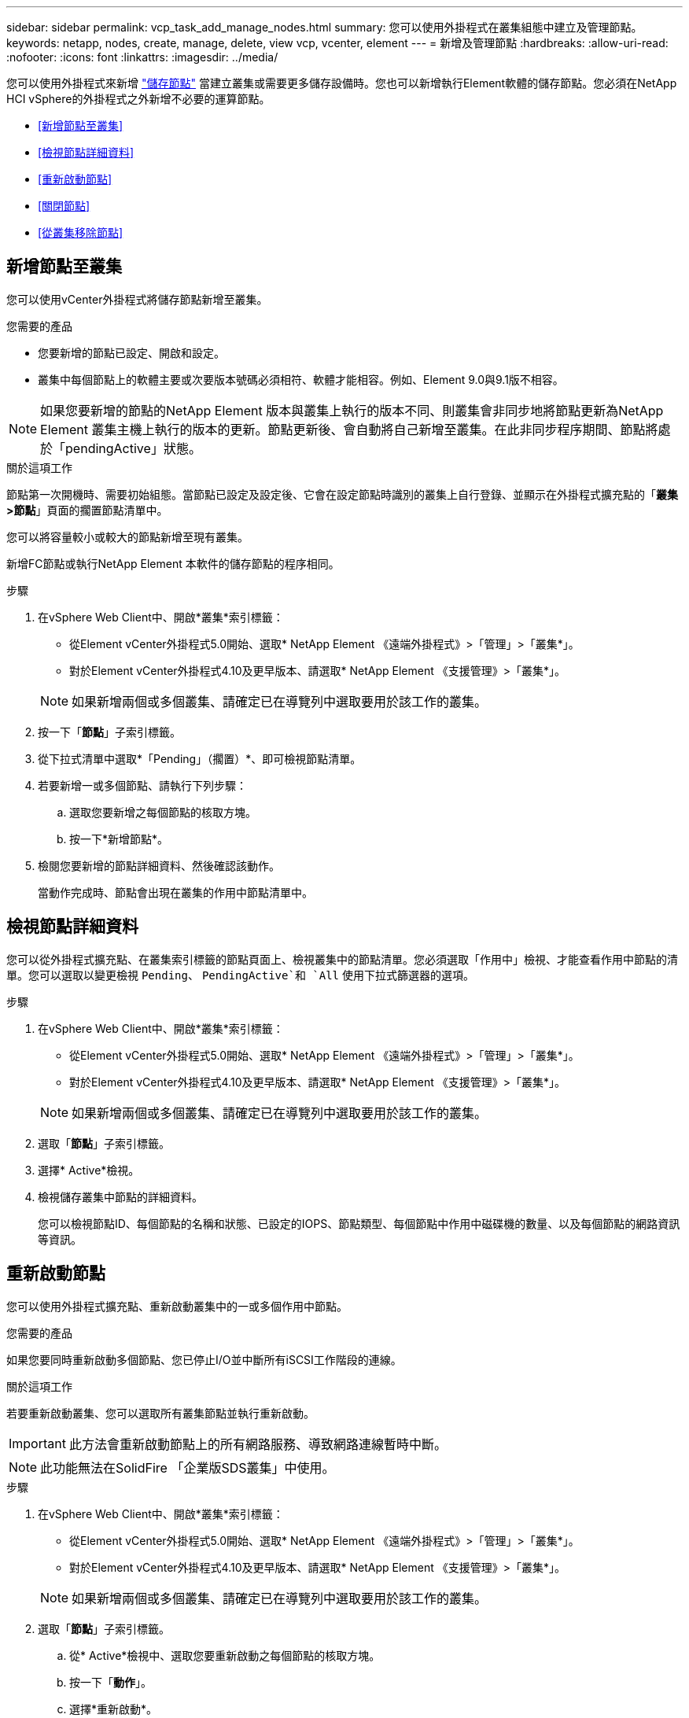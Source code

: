 ---
sidebar: sidebar 
permalink: vcp_task_add_manage_nodes.html 
summary: 您可以使用外掛程式在叢集組態中建立及管理節點。 
keywords: netapp, nodes, create, manage, delete, view vcp, vcenter, element 
---
= 新增及管理節點
:hardbreaks:
:allow-uri-read: 
:nofooter: 
:icons: font
:linkattrs: 
:imagesdir: ../media/


[role="lead"]
您可以使用外掛程式來新增 https://docs.netapp.com/us-en/hci/docs/concept_hci_nodes.html#storage-nodes["儲存節點"] 當建立叢集或需要更多儲存設備時。您也可以新增執行Element軟體的儲存節點。您必須在NetApp HCI vSphere的外掛程式之外新增不必要的運算節點。

* <<新增節點至叢集>>
* <<檢視節點詳細資料>>
* <<重新啟動節點>>
* <<關閉節點>>
* <<從叢集移除節點>>




== 新增節點至叢集

您可以使用vCenter外掛程式將儲存節點新增至叢集。

.您需要的產品
* 您要新增的節點已設定、開啟和設定。
* 叢集中每個節點上的軟體主要或次要版本號碼必須相符、軟體才能相容。例如、Element 9.0與9.1版不相容。



NOTE: 如果您要新增的節點的NetApp Element 版本與叢集上執行的版本不同、則叢集會非同步地將節點更新為NetApp Element 叢集主機上執行的版本的更新。節點更新後、會自動將自己新增至叢集。在此非同步程序期間、節點將處於「pendingActive」狀態。

.關於這項工作
節點第一次開機時、需要初始組態。當節點已設定及設定後、它會在設定節點時識別的叢集上自行登錄、並顯示在外掛程式擴充點的「*叢集>節點*」頁面的擱置節點清單中。

您可以將容量較小或較大的節點新增至現有叢集。

新增FC節點或執行NetApp Element 本軟件的儲存節點的程序相同。

.步驟
. 在vSphere Web Client中、開啟*叢集*索引標籤：
+
** 從Element vCenter外掛程式5.0開始、選取* NetApp Element 《遠端外掛程式》>「管理」>「叢集*」。
** 對於Element vCenter外掛程式4.10及更早版本、請選取* NetApp Element 《支援管理》>「叢集*」。


+

NOTE: 如果新增兩個或多個叢集、請確定已在導覽列中選取要用於該工作的叢集。

. 按一下「*節點*」子索引標籤。
. 從下拉式清單中選取*「Pending」（擱置）*、即可檢視節點清單。
. 若要新增一或多個節點、請執行下列步驟：
+
.. 選取您要新增之每個節點的核取方塊。
.. 按一下*新增節點*。


. 檢閱您要新增的節點詳細資料、然後確認該動作。
+
當動作完成時、節點會出現在叢集的作用中節點清單中。





== 檢視節點詳細資料

您可以從外掛程式擴充點、在叢集索引標籤的節點頁面上、檢視叢集中的節點清單。您必須選取「作用中」檢視、才能查看作用中節點的清單。您可以選取以變更檢視 `Pending`、 `PendingActive`和 `All` 使用下拉式篩選器的選項。

.步驟
. 在vSphere Web Client中、開啟*叢集*索引標籤：
+
** 從Element vCenter外掛程式5.0開始、選取* NetApp Element 《遠端外掛程式》>「管理」>「叢集*」。
** 對於Element vCenter外掛程式4.10及更早版本、請選取* NetApp Element 《支援管理》>「叢集*」。


+

NOTE: 如果新增兩個或多個叢集、請確定已在導覽列中選取要用於該工作的叢集。

. 選取「*節點*」子索引標籤。
. 選擇* Active*檢視。
. 檢視儲存叢集中節點的詳細資料。
+
您可以檢視節點ID、每個節點的名稱和狀態、已設定的IOPS、節點類型、每個節點中作用中磁碟機的數量、以及每個節點的網路資訊等資訊。





== 重新啟動節點

您可以使用外掛程式擴充點、重新啟動叢集中的一或多個作用中節點。

.您需要的產品
如果您要同時重新啟動多個節點、您已停止I/O並中斷所有iSCSI工作階段的連線。

.關於這項工作
若要重新啟動叢集、您可以選取所有叢集節點並執行重新啟動。


IMPORTANT: 此方法會重新啟動節點上的所有網路服務、導致網路連線暫時中斷。


NOTE: 此功能無法在SolidFire 「企業版SDS叢集」中使用。

.步驟
. 在vSphere Web Client中、開啟*叢集*索引標籤：
+
** 從Element vCenter外掛程式5.0開始、選取* NetApp Element 《遠端外掛程式》>「管理」>「叢集*」。
** 對於Element vCenter外掛程式4.10及更早版本、請選取* NetApp Element 《支援管理》>「叢集*」。


+

NOTE: 如果新增兩個或多個叢集、請確定已在導覽列中選取要用於該工作的叢集。

. 選取「*節點*」子索引標籤。
+
.. 從* Active*檢視中、選取您要重新啟動之每個節點的核取方塊。
.. 按一下「*動作*」。
.. 選擇*重新啟動*。


. 確認行動。




== 關閉節點

您可以使用外掛程式擴充點來關閉叢集中的一或多個作用中節點。若要關閉叢集、您可以選取所有叢集節點、並執行同步關機。

.您需要的產品
如果您要同時重新啟動多個節點、您已停止I/O並中斷所有iSCSI工作階段的連線。

.關於這項工作

NOTE: 此功能無法在SolidFire 「企業版SDS叢集」中使用。

.步驟
. 在vSphere Web Client中、開啟*叢集*索引標籤：
+
** 從Element vCenter外掛程式5.0開始、選取* NetApp Element 《遠端外掛程式》>「管理」>「叢集*」。
** 對於Element vCenter外掛程式4.10及更早版本、請選取* NetApp Element 《支援管理》>「叢集*」。


+

NOTE: 如果新增兩個或多個叢集、請確定已在導覽列中選取要用於該工作的叢集。

. 選取「*節點*」子索引標籤。
+
.. 從* Active*檢視中、選取您要關閉之每個節點的核取方塊。
.. 按一下「*動作*」。
.. 選擇*關機*。


. 確認行動。



NOTE: 如果在任何關機情況下、節點停機時間超過5.5分鐘、NetApp Element 則由本軟件判斷該節點不會回來加入叢集。雙Helix資料保護功能開始將單一複寫區塊寫入另一個節點、以複寫資料。視節點關機的時間長度而定、節點重新上線後、可能需要將其磁碟機新增回叢集。



== 從叢集移除節點

您可以在不再需要儲存設備或需要維護時、從叢集移除節點、而不中斷服務。

.您需要的產品
您已從叢集中移除節點中的所有磁碟機。您必須等到「移除磁碟機」程序完成、而且所有資料都已從節點移除、才能移除節點。

.關於這項工作
在一個叢集中、FC連線至少需要兩個FC節點NetApp Element 。如果只連接一個FC節點、系統會在事件記錄中觸發警示、直到您將另一個FC節點新增至叢集為止、即使所有FC網路流量只能在一個FC節點上繼續運作。

.步驟
. 在vSphere Web Client中、開啟*叢集*索引標籤：
+
** 從Element vCenter外掛程式5.0開始、選取* NetApp Element 《遠端外掛程式》>「管理」>「叢集*」。
** 對於Element vCenter外掛程式4.10及更早版本、請選取* NetApp Element 《支援管理》>「叢集*」。


+

NOTE: 如果新增兩個或多個叢集、請確定已在導覽列中選取要用於該工作的叢集。

. 選取「*節點*」子索引標籤。
. 若要移除一或多個節點、請執行下列步驟：
+
.. 從* Active*檢視中、選取您要移除之每個節點的核取方塊。
.. 按一下「*動作*」。
.. 選擇*移除*。


. 確認行動。
+
從叢集移除的任何節點都會顯示在「Pending」（擱置）節點清單中。





== 如需詳細資訊、請參閱

* https://docs.netapp.com/us-en/hci/index.html["資訊文件NetApp HCI"^]
* https://www.netapp.com/data-storage/solidfire/documentation["「元件與元素資源」頁面SolidFire"^]

